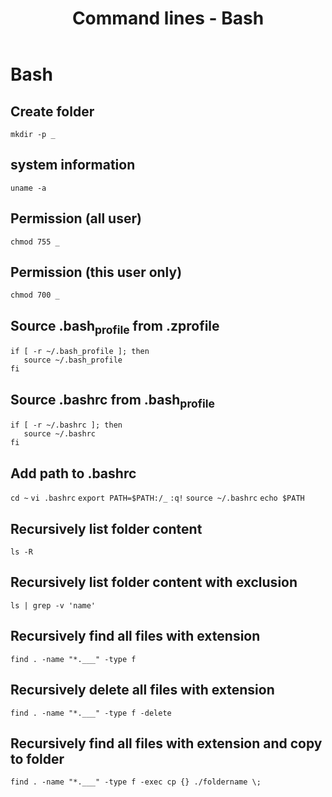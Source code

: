 #+TITLE: Command lines - Bash

* Bash

** Create folder

~mkdir -p _~

** system information

~uname -a~

** Permission (all user)

~chmod 755 _~

** Permission (this user only)

~chmod 700 _~

** Source .bash_profile from .zprofile

#+BEGIN_SRC shell
if [ -r ~/.bash_profile ]; then
   source ~/.bash_profile
fi
#+END_SRC

** Source .bashrc from .bash_profile

#+BEGIN_SRC shell
if [ -r ~/.bashrc ]; then
   source ~/.bashrc
fi
#+END_SRC

** Add path to .bashrc

~cd ~~
~vi .bashrc~
~export PATH=$PATH:/_~
~:q!~
~source ~/.bashrc~
~echo $PATH~

** Recursively list folder content
~ls -R~

** Recursively list folder content with exclusion
~ls | grep -v 'name'~

** Recursively find all files with extension
~find . -name "*.___" -type f~

** Recursively delete all files with extension
~find . -name "*.___" -type f -delete~

** Recursively find all files with extension and copy to folder

~find . -name "*.___" -type f -exec cp {} ./foldername \;~
